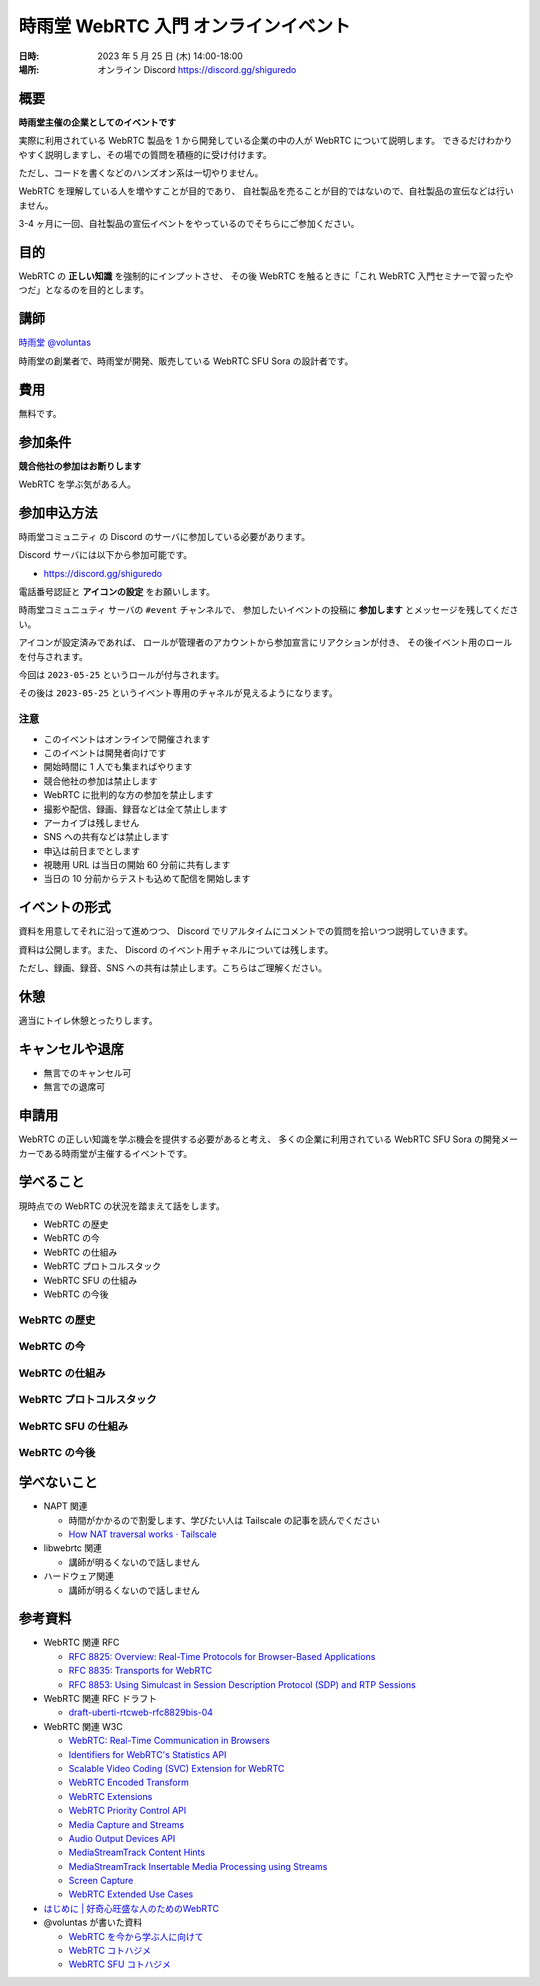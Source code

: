 #######################################
時雨堂 WebRTC 入門 オンラインイベント
#######################################

:日時: 2023 年 5 月 25 日 (木) 14:00-18:00
:場所: オンライン Discord https://discord.gg/shiguredo

概要
====

**時雨堂主催の企業としてのイベントです**

実際に利用されている WebRTC 製品を 1 から開発している企業の中の人が WebRTC について説明します。
できるだけわかりやすく説明しますし、その場での質問を積極的に受け付けます。

ただし、コードを書くなどのハンズオン系は一切やりません。

WebRTC を理解している人を増やすことが目的であり、
自社製品を売ることが目的ではないので、自社製品の宣伝などは行いません。

3-4 ヶ月に一回、自社製品の宣伝イベントをやっているのでそちらにご参加ください。

目的
====

WebRTC の **正しい知識** を強制的にインプットさせ、
その後 WebRTC を触るときに「これ WebRTC 入門セミナーで習ったやつだ」となるのを目的とします。

講師
====

`時雨堂 <https://shiguredo.jp>`_ `@voluntas <https://twitter.com/voluntas>`_

時雨堂の創業者で、時雨堂が開発、販売している WebRTC SFU Sora の設計者です。

費用
====

無料です。

参加条件
==========

**競合他社の参加はお断りします**

WebRTC を学ぶ気がある人。

参加申込方法
===========

``時雨堂コミュニティ`` の Discord のサーバに参加している必要があります。

Discord サーバには以下から参加可能です。

- https://discord.gg/shiguredo

電話番号認証と **アイコンの設定** をお願いします。

``時雨堂コミュニュティ`` サーバの ``#event`` チャンネルで、
参加したいイベントの投稿に **参加します** とメッセージを残してください。

アイコンが設定済みであれば、 
ロールが管理者のアカウントから参加宣言にリアクションが付き、
その後イベント用のロールを付与されます。

今回は ``2023-05-25`` というロールが付与されます。

その後は ``2023-05-25`` というイベント専用のチャネルが見えるようになります。

注意
----

- このイベントはオンラインで開催されます
- このイベントは開発者向けです
- 開始時間に 1 人でも集まればやります
- 競合他社の参加は禁止します
- WebRTC に批判的な方の参加を禁止します
- 撮影や配信、録画、録音などは全て禁止します
- アーカイブは残しません
- SNS への共有などは禁止します
- 申込は前日までとします
- 視聴用 URL は当日の開始 60 分前に共有します
- 当日の 10 分前からテストも込めて配信を開始します

イベントの形式
================

資料を用意してそれに沿って進めつつ、
Discord でリアルタイムにコメントでの質問を拾いつつ説明していきます。

資料は公開します。また、 Discord のイベント用チャネルについては残します。

ただし、録画、録音、SNS への共有は禁止します。こちらはご理解ください。

休憩
================

適当にトイレ休憩とったりします。

キャンセルや退席
================

- 無言でのキャンセル可
- 無言での退席可

申請用
===========

WebRTC の正しい知識を学ぶ機会を提供する必要があると考え、
多くの企業に利用されている WebRTC SFU Sora の開発メーカーである時雨堂が主催するイベントです。

学べること
============

現時点での WebRTC の状況を踏まえて話をします。

- WebRTC の歴史
- WebRTC の今
- WebRTC の仕組み
- WebRTC プロトコルスタック
- WebRTC SFU の仕組み
- WebRTC の今後

WebRTC の歴史
--------------------------

WebRTC の今
--------------------------

WebRTC の仕組み
--------------------------

WebRTC プロトコルスタック
--------------------------

WebRTC SFU の仕組み
--------------------------

WebRTC の今後
--------------------------



学べないこと
============

- NAPT 関連

  - 時間がかかるので割愛します、学びたい人は Tailscale の記事を読んでください
  - `How NAT traversal works · Tailscale <https://tailscale.com/blog/how-nat-traversal-works/>`_
- libwebrtc 関連

  - 講師が明るくないので話しません
- ハードウェア関連

  - 講師が明るくないので話しません

参考資料
==========

- WebRTC 関連 RFC

  - `RFC 8825: Overview: Real-Time Protocols for Browser-Based Applications <https://www.rfc-editor.org/rfc/rfc8825.html>`_
  - `RFC 8835: Transports for WebRTC <https://www.rfc-editor.org/rfc/rfc8835.html>`_
  - `RFC 8853: Using Simulcast in Session Description Protocol (SDP) and RTP Sessions <https://www.rfc-editor.org/rfc/rfc8853>`_
- WebRTC 関連 RFC ドラフト

  - `draft-uberti-rtcweb-rfc8829bis-04 <https://datatracker.ietf.org/doc/html/draft-uberti-rtcweb-rfc8829bis-04>`_
- WebRTC 関連 W3C

  - `WebRTC: Real-Time Communication in Browsers <https://www.w3.org/TR/webrtc/>`_
  - `Identifiers for WebRTC's Statistics API <https://www.w3.org/TR/webrtc-stats/>`_
  - `Scalable Video Coding (SVC) Extension for WebRTC <https://www.w3.org/TR/webrtc-svc/>`_
  - `WebRTC Encoded Transform <https://www.w3.org/TR/webrtc-encoded-transform/>`_
  - `WebRTC Extensions <https://w3c.github.io/webrtc-extensions/>`_
  - `WebRTC Priority Control API <https://www.w3.org/TR/webrtc-priority/>`_
  - `Media Capture and Streams <https://www.w3.org/TR/mediacapture-streams/>`_
  - `Audio Output Devices API <https://www.w3.org/TR/audio-output/>`_
  - `MediaStreamTrack Content Hints <https://www.w3.org/TR/mst-content-hint/>`_
  - `MediaStreamTrack Insertable Media Processing using Streams <https://www.w3.org/TR/mediacapture-transform/>`_
  - `Screen Capture <https://www.w3.org/TR/screen-capture/>`_
  - `WebRTC Extended Use Cases <https://www.w3.org/TR/webrtc-nv-use-cases/>`_
- `はじめに | 好奇心旺盛な人のためのWebRTC <https://webrtcforthecurious.com/ja/>`_
- @voluntas が書いた資料

  - `WebRTC を今から学ぶ人に向けて <https://zenn.dev/voluntas/scraps/82b9e111f43ab3>`_
  - `WebRTC コトハジメ <https://gist.github.com/voluntas/67e5a26915751226fdcf>`_
  - `WebRTC SFU コトハジメ <https://gist.github.com/voluntas/4d2bd3e878965bdd747a>`_
